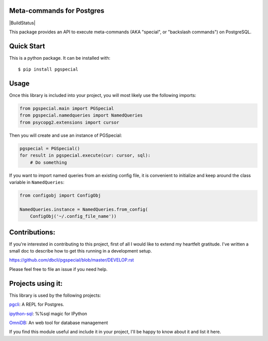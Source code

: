 Meta-commands for Postgres
--------------------------

|BuildStatus|  |PyPI|

This package provides an API to execute meta-commands (AKA "special", or
"backslash commands") on PostgreSQL.

Quick Start
-----------

This is a python package. It can be installed with:

::

    $ pip install pgspecial


Usage
-----

Once this library is included into your project, you will most likely use the
following imports:

.. code-block:: python

    from pgspecial.main import PGSpecial
    from pgspecial.namedqueries import NamedQueries
    from psycopg2.extensions import cursor

Then you will create and use an instance of PGSpecial:

.. code-block:: python

        pgspecial = PGSpecial()
        for result in pgspecial.execute(cur: cursor, sql):
            # Do something

If you want to import named queries from an existing config file, it is
convenient to initialize and keep around the class variable in
``NamedQueries``:

.. code-block:: python

    from configobj import ConfigObj

    NamedQueries.instance = NamedQueries.from_config(
        ConfigObj('~/.config_file_name'))

Contributions:
--------------

If you're interested in contributing to this project, first of all I would like
to extend my heartfelt gratitude. I've written a small doc to describe how to
get this running in a development setup.

https://github.com/dbcli/pgspecial/blob/master/DEVELOP.rst

Please feel free to file an issue if you need help.

Projects using it:
------------------

This library is used by the following projects:

pgcli_: A REPL for Postgres.

`ipython-sql`_: %%sql magic for IPython

OmniDB_: An web tool for database management

If you find this module useful and include it in your project, I'll be happy
to know about it and list it here.

.. |Build Status| image:: https://github.com/dbcli/pgspecial/workflows/pgspecial/badge.svg
    :target: https://github.com/dbcli/pgspecial/actions?query=workflow%3Apgspecial

.. |PyPI| image:: https://badge.fury.io/py/pgspecial.svg
    :target: https://pypi.python.org/pypi/pgspecial/
    :alt: Latest Version

.. _pgcli: https://github.com/dbcli/pgcli
.. _`ipython-sql`: https://github.com/catherinedevlin/ipython-sql
.. _OmniDB: https://github.com/OmniDB/OmniDB
